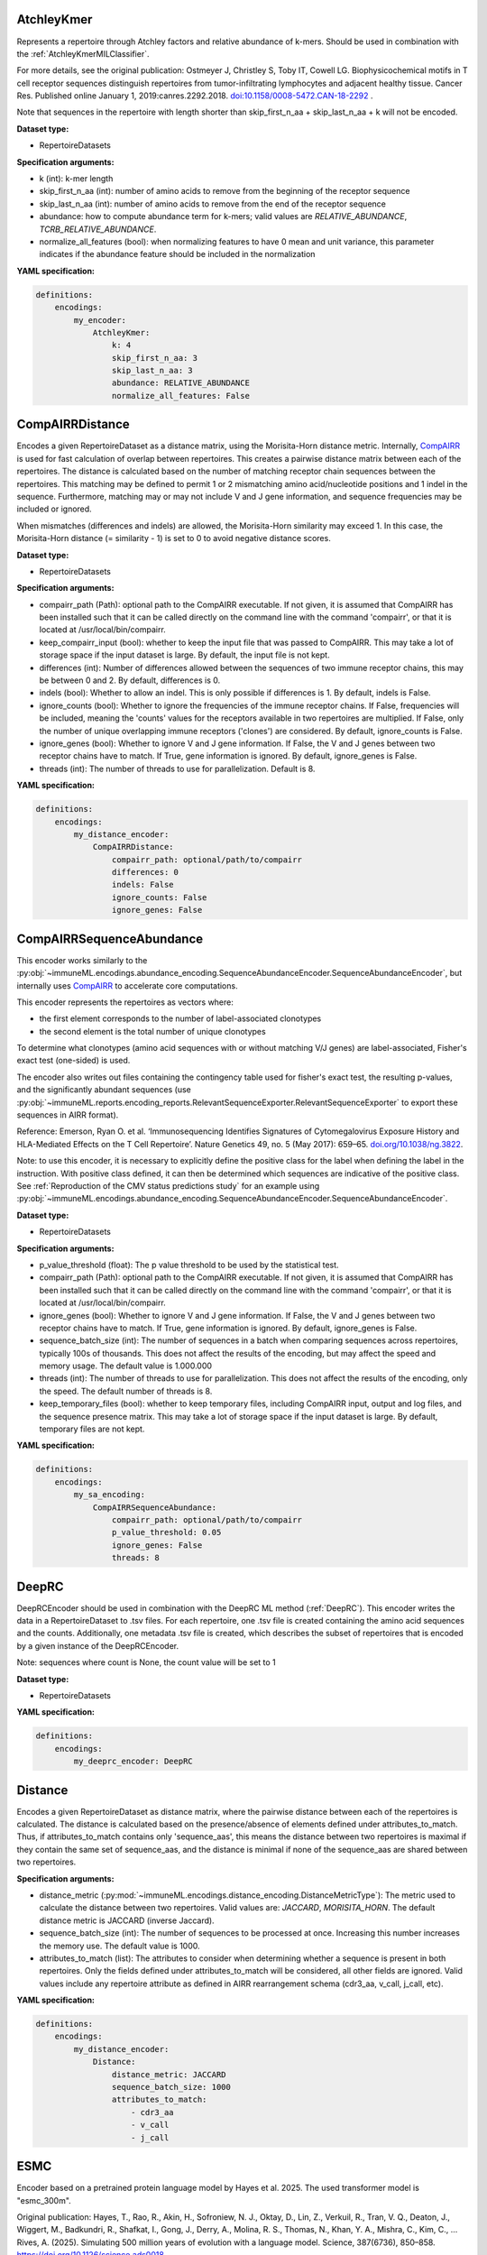 
AtchleyKmer
^^^^^^^^^^^^^^^^^^^^^^^^^^^^^^^^^^^^^^^^^^^^^^^^^^^^


Represents a repertoire through Atchley factors and relative abundance of k-mers. Should be used in combination
with the :ref:`AtchleyKmerMILClassifier`.

For more details, see the original publication: Ostmeyer J,
Christley S, Toby IT, Cowell LG. Biophysicochemical motifs in T cell receptor sequences distinguish repertoires from tumor-infiltrating
lymphocytes and adjacent healthy tissue. Cancer Res. Published online January 1, 2019:canres.2292.2018. `doi:10.1158/0008-5472.CAN-18-2292
<https://cancerres.aacrjournals.org/content/79/7/1671>`_ .

Note that sequences in the repertoire with length shorter than skip_first_n_aa + skip_last_n_aa + k will not be encoded.

**Dataset type:**

- RepertoireDatasets


**Specification arguments:**

- k (int): k-mer length

- skip_first_n_aa (int): number of amino acids to remove from the beginning of the receptor sequence

- skip_last_n_aa (int): number of amino acids to remove from the end of the receptor sequence

- abundance: how to compute abundance term for k-mers; valid values are `RELATIVE_ABUNDANCE`, `TCRB_RELATIVE_ABUNDANCE`.

- normalize_all_features (bool): when normalizing features to have 0 mean and unit variance, this parameter indicates if the abundance feature should be included in the normalization

**YAML specification:**

.. indent with spaces
.. code-block:: yaml

    definitions:
        encodings:
            my_encoder:
                AtchleyKmer:
                    k: 4
                    skip_first_n_aa: 3
                    skip_last_n_aa: 3
                    abundance: RELATIVE_ABUNDANCE
                    normalize_all_features: False



CompAIRRDistance
^^^^^^^^^^^^^^^^^^^^^^^^^^^^^^^^^^^^^^^^^^^^^^^^^^^^


Encodes a given RepertoireDataset as a distance matrix, using the Morisita-Horn distance metric.
Internally, `CompAIRR <https://github.com/uio-bmi/compairr/>`_ is used for fast calculation of overlap between repertoires.
This creates a pairwise distance matrix between each of the repertoires.
The distance is calculated based on the number of matching receptor chain sequences between the repertoires. This matching may be
defined to permit 1 or 2 mismatching amino acid/nucleotide positions and 1 indel in the sequence. Furthermore,
matching may or may not include V and J gene information, and sequence frequencies may be included or ignored.

When mismatches (differences and indels) are allowed, the Morisita-Horn similarity may exceed 1. In this case, the
Morisita-Horn distance (= similarity - 1) is set to 0 to avoid negative distance scores.


**Dataset type:**

- RepertoireDatasets


**Specification arguments:**

- compairr_path (Path): optional path to the CompAIRR executable. If not given, it is assumed that CompAIRR has been
  installed such that it can be called directly on the command line with the command 'compairr', or that it is
  located at /usr/local/bin/compairr.

- keep_compairr_input (bool): whether to keep the input file that was passed to CompAIRR. This may take a lot of
  storage space if the input dataset is large. By default, the input file is not kept.

- differences (int): Number of differences allowed between the sequences of two immune receptor chains, this may be
  between 0 and 2. By default, differences is 0.

- indels (bool): Whether to allow an indel. This is only possible if differences is 1. By default, indels is False.

- ignore_counts (bool): Whether to ignore the frequencies of the immune receptor chains. If False, frequencies will
  be included, meaning the 'counts' values for the receptors available in two repertoires are multiplied. If False,
  only the number of unique overlapping immune receptors ('clones') are considered. By default, ignore_counts is False.

- ignore_genes (bool): Whether to ignore V and J gene information. If False, the V and J genes between two receptor
  chains have to match. If True, gene information is ignored. By default, ignore_genes is False.

- threads (int): The number of threads to use for parallelization. Default is 8.


**YAML specification:**

.. indent with spaces
.. code-block:: yaml

    definitions:
        encodings:
            my_distance_encoder:
                CompAIRRDistance:
                    compairr_path: optional/path/to/compairr
                    differences: 0
                    indels: False
                    ignore_counts: False
                    ignore_genes: False



CompAIRRSequenceAbundance
^^^^^^^^^^^^^^^^^^^^^^^^^^^^^^^^^^^^^^^^^^^^^^^^^^^^


This encoder works similarly to the :py:obj:`~immuneML.encodings.abundance_encoding.SequenceAbundanceEncoder.SequenceAbundanceEncoder`,
but internally uses `CompAIRR <https://github.com/uio-bmi/compairr/>`_ to accelerate core computations.

This encoder represents the repertoires as vectors where:

- the first element corresponds to the number of label-associated clonotypes
- the second element is the total number of unique clonotypes

To determine what clonotypes (amino acid sequences with or without matching V/J genes) are label-associated, Fisher's exact test (one-sided)
is used.

The encoder also writes out files containing the contingency table used for fisher's exact test,
the resulting p-values, and the significantly abundant sequences
(use :py:obj:`~immuneML.reports.encoding_reports.RelevantSequenceExporter.RelevantSequenceExporter` to export these sequences in AIRR format).

Reference: Emerson, Ryan O. et al.
‘Immunosequencing Identifies Signatures of Cytomegalovirus Exposure History and HLA-Mediated Effects on the T Cell Repertoire’.
Nature Genetics 49, no. 5 (May 2017): 659–65. `doi.org/10.1038/ng.3822 <https://doi.org/10.1038/ng.3822>`_.

Note: to use this encoder, it is necessary to explicitly define the positive class for the label when defining the label
in the instruction. With positive class defined, it can then be determined which sequences are indicative of the positive class.
See :ref:`Reproduction of the CMV status predictions study` for an example using :py:obj:`~immuneML.encodings.abundance_encoding.SequenceAbundanceEncoder.SequenceAbundanceEncoder`.

**Dataset type:**

- RepertoireDatasets


**Specification arguments:**

- p_value_threshold (float): The p value threshold to be used by the statistical test.

- compairr_path (Path): optional path to the CompAIRR executable. If not given, it is assumed that CompAIRR
  has been installed such that it can be called directly on the command line with the command 'compairr',
  or that it is located at /usr/local/bin/compairr.

- ignore_genes (bool): Whether to ignore V and J gene information. If False, the V and J genes between two receptor chains
  have to match. If True, gene information is ignored. By default, ignore_genes is False.

- sequence_batch_size (int): The number of sequences in a batch when comparing sequences across repertoires, typically 100s of thousands.
  This does not affect the results of the encoding, but may affect the speed and memory usage. The default value is 1.000.000

- threads (int): The number of threads to use for parallelization. This does not affect the results of the encoding, only the speed.
  The default number of threads is 8.

- keep_temporary_files (bool): whether to keep temporary files, including CompAIRR input, output and log files, and the sequence
  presence matrix. This may take a lot of storage space if the input dataset is large. By default, temporary files are not kept.


**YAML specification:**

.. code-block:: yaml

    definitions:
        encodings:
            my_sa_encoding:
                CompAIRRSequenceAbundance:
                    compairr_path: optional/path/to/compairr
                    p_value_threshold: 0.05
                    ignore_genes: False
                    threads: 8



DeepRC
^^^^^^^^^^^^^^^^^^^^^^^^^^^^^^^^^^^^^^^^^^^^^^^^^^^^


DeepRCEncoder should be used in combination with the DeepRC ML method (:ref:`DeepRC`).
This encoder writes the data in a RepertoireDataset to .tsv files.
For each repertoire, one .tsv file is created containing the amino acid sequences and the counts.
Additionally, one metadata .tsv file is created, which describes the subset of repertoires that is encoded by
a given instance of the DeepRCEncoder.

Note: sequences where count is None, the count value will be set to 1

**Dataset type:**

- RepertoireDatasets


**YAML specification:**

.. indent with spaces
.. code-block:: yaml

    definitions:
        encodings:
            my_deeprc_encoder: DeepRC



Distance
^^^^^^^^^^^^^^^^^^^^^^^^^^^^^^^^^^^^^^^^^^^^^^^^^^^^


Encodes a given RepertoireDataset as distance matrix, where the pairwise distance between each of the repertoires
is calculated. The distance is calculated based on the presence/absence of elements defined under attributes_to_match.
Thus, if attributes_to_match contains only 'sequence_aas', this means the distance between two repertoires is maximal
if they contain the same set of sequence_aas, and the distance is minimal if none of the sequence_aas are shared between
two repertoires.

**Specification arguments:**

- distance_metric (:py:mod:`~immuneML.encodings.distance_encoding.DistanceMetricType`): The metric used to calculate the
  distance between two repertoires. Valid values are: `JACCARD`, `MORISITA_HORN`.
  The default distance metric is JACCARD (inverse Jaccard).

- sequence_batch_size (int): The number of sequences to be processed at once. Increasing this number increases the memory use.
  The default value is 1000.

- attributes_to_match (list): The attributes to consider when determining whether a sequence is present in both repertoires.
  Only the fields defined under attributes_to_match will be considered, all other fields are ignored.
  Valid values include any repertoire attribute as defined in AIRR rearrangement schema (cdr3_aa, v_call, j_call, etc).

**YAML specification:**

.. indent with spaces
.. code-block:: yaml

    definitions:
        encodings:
            my_distance_encoder:
                Distance:
                    distance_metric: JACCARD
                    sequence_batch_size: 1000
                    attributes_to_match:
                        - cdr3_aa
                        - v_call
                        - j_call



ESMC
^^^^^^^^^^^^^^^^^^^^^^^^^^^^^^^^^^^^^^^^^^^^^^^^^^^^


Encoder based on a pretrained protein language model by Hayes et al. 2025. The used transformer model is
"esmc_300m".

Original publication:
Hayes, T., Rao, R., Akin, H., Sofroniew, N. J., Oktay, D., Lin, Z., Verkuil, R., Tran, V. Q., Deaton, J.,
Wiggert, M., Badkundri, R., Shafkat, I., Gong, J., Derry, A., Molina, R. S., Thomas, N., Khan, Y. A.,
Mishra, C., Kim, C., … Rives, A. (2025). Simulating 500 million years of evolution with a language model.
Science, 387(6736), 850–858. https://doi.org/10.1126/science.ads0018

Original GitHub repository with license information: https://github.com/evolutionaryscale/esm

**Dataset type:**

- SequenceDatasets

- ReceptorDatasets

- RepertoireDatasets

**Specification arguments:**

- region_type (RegionType): Which part of the receptor sequence to encode. Defaults to IMGT_CDR3.

- device (str): Which device to use for model inference - 'cpu', 'cuda', 'mps' - as defined by pytorch.
  Defaults to 'cpu'.

- num_processes (int): Number of processes to use for parallel processing. Defaults to 1.

- batch_size (int): The number of sequences to encode at the same time. This could have large impact on memory usage.
  If memory is an issue, try with smaller batch sizes. Defaults to 4096.

- scale_to_zero_mean (bool): Whether to scale the embeddings to zero mean. Defaults to True.

- scale_to_unit_variance (bool): Whether to scale the embeddings to unit variance. Defaults to True.

**YAML specification:**

.. indent with spaces
.. code-block:: yaml

    definitions:
        encodings:
            my_emsc_encoder:
                ESMC:
                    region_type: IMGT_CDR3
                    device: cpu
                    num_processes: 4
                    batch_size: 4096



EvennessProfile
^^^^^^^^^^^^^^^^^^^^^^^^^^^^^^^^^^^^^^^^^^^^^^^^^^^^


The EvennessProfileEncoder class encodes a repertoire based on the clonal frequency distribution. The evenness for
a given repertoire is defined as follows:

.. math::

    ^{\alpha} \mathrm{E}(\mathrm{f})=\frac{\left(\sum_{\mathrm{i}=1}^{\mathrm{n}} \mathrm{f}_{\mathrm{i}}^{\alpha}\right)^{\frac{1}{1-\alpha}}}{\mathrm{n}}

That is, it is the exponential of Renyi entropy at a given alpha divided by the species richness, or number of unique
sequences.

Reference: Greiff et al. (2015). A bioinformatic framework for immune repertoire diversity profiling enables detection of immunological
status. Genome Medicine, 7(1), 49. `doi.org/10.1186/s13073-015-0169-8 <https://doi.org/10.1186/s13073-015-0169-8>`_

**Dataset type:**

- RepertoireDatasets


**Specification arguments:**

- min_alpha (float): minimum alpha value to use

- max_alpha (float): maximum alpha value to use

- dimension (int): dimension of output evenness profile vector, or the number of alpha values to linearly space
  between min_alpha and max_alpha

**YAML specification:**

.. indent with spaces
.. code-block:: yaml

    definitions:
        encodings:
            my_evenness_profile:
                EvennessProfile:
                    min_alpha: 0
                    max_alpha: 10
                    dimension: 51




KmerAbundance
^^^^^^^^^^^^^^^^^^^^^^^^^^^^^^^^^^^^^^^^^^^^^^^^^^^^


This encoder is related to the :py:obj:`~immuneML.encodings.abundance_encoding.SequenceAbundanceEncoder.SequenceAbundanceEncoder`,
but identifies label-associated subsequences (k-mers) instead of full label-associated sequences.

This encoder represents the repertoires as vectors where:

- the first element corresponds to the number of label-associated k-mers found in a repertoire
- the second element is the total number of unique k-mers per repertoire

The label-associated k-mers are determined based on a one-sided Fisher's exact test.

The encoder also writes out files containing the contingency table used for fisher's exact test,
the resulting p-values, and the significantly abundant k-mers.

Note: to use this encoder, it is necessary to explicitly define the positive class for the label when defining the label
in the instruction. With positive class defined, it can then be determined which sequences are indicative of the positive class.
See :ref:`Reproduction of the CMV status predictions study` for an example using :py:obj:`~immuneML.encodings.abundance_encoding.SequenceAbundanceEncoder.SequenceAbundanceEncoder`.

**Dataset type:**

- RepertoireDatasets


**Specification arguments:**

- p_value_threshold (float): The p value threshold to be used by the statistical test.

- sequence_encoding (:py:mod:`~immuneML.encodings.kmer_frequency.sequence_encoding.SequenceEncodingType`): The type of k-mers that are used. The simplest (default) sequence_encoding is :py:mod:`~immuneML.encodings.kmer_frequency.sequence_encoding.SequenceEncodingType.CONTINUOUS_KMER`, which uses contiguous subsequences of length k to represent the k-mers. When gapped k-mers are used (:py:mod:`~immuneML.encodings.kmer_frequency.sequence_encoding.SequenceEncodingType.GAPPED_KMER`, :py:mod:`~immuneML.encodings.kmer_frequency.sequence_encoding.SequenceEncodingType.GAPPED_KMER`), the k-mers may contain gaps with a size between min_gap and max_gap, and the k-mer length is defined as a combination of k_left and k_right. When IMGT k-mers are used (:py:mod:`~immuneML.encodings.kmer_frequency.sequence_encoding.SequenceEncodingType.IMGT_CONTINUOUS_KMER`, :py:mod:`~immuneML.encodings.kmer_frequency.sequence_encoding.SequenceEncodingType.IMGT_GAPPED_KMER`), IMGT positional information is taken into account (i.e. the same sequence in a different position is considered to be a different k-mer).

- k (int): Length of the k-mer (number of amino acids) when ungapped k-mers are used. The default value for k is 3.

- k_left (int): When gapped k-mers are used, k_left indicates the length of the k-mer left of the gap. The default value for k_left is 1.

- k_right (int): Same as k_left, but k_right determines the length of the k-mer right of the gap. The default value for k_right is 1.

- min_gap (int): Minimum gap size when gapped k-mers are used. The default value for min_gap is 0.

- max_gap: (int): Maximum gap size when gapped k-mers are used. The default value for max_gap is 0.


**YAML specification:**

.. indent with spaces
.. code-block:: yaml

    definitions:
        encodings:
            my_ka_encoding:
                KmerAbundance:
                    p_value_threshold: 0.05
                    threads: 8



KmerFrequency
^^^^^^^^^^^^^^^^^^^^^^^^^^^^^^^^^^^^^^^^^^^^^^^^^^^^


The KmerFrequencyEncoder class encodes a repertoire, sequence or receptor by frequencies of k-mers it contains.
A k-mer is a sequence of letters of length k into which an immune receptor sequence can be decomposed.
K-mers can be defined in different ways, as determined by the sequence_encoding.

**Dataset type:**

- SequenceDatasets

- ReceptorDatasets

- RepertoireDatasets


**Specification arguments:**

- sequence_encoding (:py:mod:`~immuneML.encodings.kmer_frequency.sequence_encoding.SequenceEncodingType`): The type
  of k-mers that are used. The simplest sequence_encoding is
  :py:mod:`~immuneML.encodings.kmer_frequency.sequence_encoding.SequenceEncodingType.CONTINUOUS_KMER`, which uses
  contiguous subsequences of length k to represent the k-mers. Alternatively, these subsequences could be represented
  together with the v gene of the sequence they belong to using
  :py:mod:`~immuneML.encodings.kmer_frequency.sequence_encoding.SequenceEncodingType.V_GENE_CONT_KMER`.When gapped
  k-mers are used
  (:py:mod:`~immuneML.encodings.kmer_frequency.sequence_encoding.SequenceEncodingType.GAPPED_KMER`,
  :py:mod:`~immuneML.encodings.kmer_frequency.sequence_encoding.SequenceEncodingType.GAPPED_KMER`),
  the k-mers may contain gaps with a size between min_gap and max_gap, and the k-mer length is defined as a
  combination of k_left and k_right. When IMGT k-mers are used
  (:py:mod:`~immuneML.encodings.kmer_frequency.sequence_encoding.SequenceEncodingType.IMGT_CONTINUOUS_KMER`,
  :py:mod:`~immuneML.encodings.kmer_frequency.sequence_encoding.SequenceEncodingType.IMGT_GAPPED_KMER`), IMGT
  positional information is taken into account (i.e. the same sequence in a different position is considered to be
  a different k-mer). When the identity representation is used
  (:py:mod:`~immuneML.encodings.kmer_frequency.sequence_encoding.SequenceEncodingType.IDENTITY`), the k-mers just
  correspond to the original sequences.

- normalization_type (:py:mod:`~immuneML.analysis.data_manipulation.NormalizationType`): The way in which the
  k-mer frequencies should be normalized. The default value for normalization_type is l2.

- reads (:py:mod:`~immuneML.util.ReadsType`): Reads type signify whether the counts of the sequences in the
  repertoire will be taken into account. If :py:mod:`~immuneML.util.ReadsType.UNIQUE`, only unique sequences
  (clonotypes) are encoded, and if :py:mod:`~immuneML.util.ReadsType.ALL`, the sequence 'count' value is taken into
  account when determining the k-mer frequency. The default value for reads is unique.

- k (int): Length of the k-mer (number of amino acids) when ungapped k-mers are used. The default value for k is 3.

- k_left (int): When gapped k-mers are used, k_left indicates the length of the k-mer left of the gap. The default
  value for k_left is 1.

- k_right (int): Same as k_left, but k_right determines the length of the k-mer right of the gap. The default value
  for k_right is 1.

- min_gap (int): Minimum gap size when gapped k-mers are used. The default value for min_gap is 0.

- max_gap: (int): Maximum gap size when gapped k-mers are used. The default value for max_gap is 0.

- sequence_type (str): Whether to work with nucleotide or amino acid sequences. Amino acid sequences are the
  default. To work with either sequence type, the sequences of the desired type should be included in the datasets,
  e.g., listed under 'columns_to_load' parameter. By default, both types will be included if available. Valid values
  are: AMINO_ACID and NUCLEOTIDE.

- scale_to_unit_variance (bool): whether to scale the design matrix after normalization to have unit variance per
  feature. Setting this argument to True might improve the subsequent classifier's performance depending on the type
  of the classifier. The default value for scale_to_unit_variance is true.

- scale_to_zero_mean (bool): whether to scale the design matrix after normalization to have zero mean per feature.
  Setting this argument to True might improve the subsequent classifier's performance depending on the type of the
  classifier. However, if the original design matrix was sparse, setting this argument to True will destroy the
  sparsity and will increase the memory consumption. The default value for scale_to_zero_mean is false.


**YAML specification:**

.. indent with spaces
.. code-block:: yaml

    definitions:
        encodings:
            my_continuous_kmer:
                KmerFrequency:
                    normalization_type: RELATIVE_FREQUENCY
                    reads: UNIQUE
                    sequence_encoding: CONTINUOUS_KMER
                    sequence_type: NUCLEOTIDE
                    k: 3
                    scale_to_unit_variance: True
                    scale_to_zero_mean: True
            my_gapped_kmer:
                KmerFrequency:
                    normalization_type: RELATIVE_FREQUENCY
                    reads: UNIQUE
                    sequence_encoding: GAPPED_KMER
                    sequence_type: AMINO_ACID
                    k_left: 2
                    k_right: 2
                    min_gap: 1
                    max_gap: 3
                    scale_to_unit_variance: True
                    scale_to_zero_mean: False



MatchedReceptors
^^^^^^^^^^^^^^^^^^^^^^^^^^^^^^^^^^^^^^^^^^^^^^^^^^^^


Encodes the dataset based on the matches between a dataset containing unpaired (single chain) data,
and a paired reference receptor dataset.
For each paired reference receptor, the frequency of either chain in the dataset is counted.

This encoding can be used in combination with the :ref:`Matches` report.

When sum_matches and normalize are set to True, this encoder behaves similarly as described in: Yao, Y. et al. ‘T cell receptor repertoire as a potential diagnostic marker for celiac disease’.
Clinical Immunology Volume 222 (January 2021): 108621. `doi.org/10.1016/j.clim.2020.108621 <https://doi.org/10.1016/j.clim.2020.108621>`_
with the only exception being that this encoder uses paired receptors, while the original publication used single sequences (see also: :ref:`MatchedSequences` encoder).


**Dataset type:**

- RepertoireDatasets


**Specification arguments:**

- reference (dict): A dictionary describing the reference dataset file. Import should be specified the same way as
  regular dataset import. It is only allowed to import a receptor dataset here (i.e., is_repertoire is False and
  paired is True by default, and these are not allowed to be changed).

- max_edit_distances (dict): A dictionary specifying the maximum edit distance between a target sequence (from the
  repertoire) and the reference sequence. A maximum distance can be specified per chain, for example to allow for
  less strict matching of TCR alpha and BCR light chains. When only an integer is specified, this distance is
  applied to all possible chains.

- reads (:py:mod:`~immuneML.util.ReadsType`): Reads type signify whether the counts of the sequences in the
  repertoire will be taken into account. If :py:mod:`~immuneML.util.ReadsType.UNIQUE`, only unique sequences
  (clonotypes) are counted, and if :py:mod:`~immuneML.util.ReadsType.ALL`, the sequence 'count' value is summed when
  determining the number of matches. The default value for reads is all.

- sum_matches (bool): When sum_matches is False, the resulting encoded data matrix contains multiple columns with
  the number of matches per reference receptor chain. When sum_matches is true, the columns representing each of the
  two chains are summed together, meaning that there are only two aggregated sums of matches (one per chain) per
  repertoire in the encoded data. To use this encoder in combination with the :ref:`Matches` report, sum_matches
  must be set to False. When sum_matches is set to True, this encoder behaves similarly to the encoder described by
  Yao, Y. et al. By default, sum_matches is False.

- normalize (bool): If True, the chain matches are divided by the total number of unique receptors in the repertoire
  (when reads = unique) or the total number of reads in the repertoire (when reads = all).


**YAML specification:**

.. indent with spaces
.. code-block:: yaml

    definitions:
        encodings:
            my_mr_encoding:
                MatchedReceptors:
                    reference:
                        format: VDJdb
                        params:
                            path: path/to/file.txt
                    max_edit_distances:
                        TRA: 1
                        TRB: 0


MatchedRegex
^^^^^^^^^^^^^^^^^^^^^^^^^^^^^^^^^^^^^^^^^^^^^^^^^^^^


Encodes the dataset based on the matches between a RepertoireDataset and a collection of regular expressions.
For each regular expression, the number of sequences in the RepertoireDataset containing the expression is counted.
This can also be used to count how often a subsequence occurs in a RepertoireDataset.

The regular expressions are defined per chain, and it is possible to require a V gene match in addition to the
CDR3 sequence containing the regular expression.

This encoding can be used in combination with the :ref:`Matches` report.


**Dataset type:**

- RepertoireDatasets


**Specification arguments:**

- match_v_genes (bool): Whether V gene matches are required. If this is True, a match is only counted if the
  V gene matches the gene specified in the motif input file. By default match_v_genes is False.

- reads (:py:mod:`~immuneML.util.ReadsType`): Reads type signify whether the counts of the sequences in the
  repertoire will be taken into account. If :py:mod:`~immuneML.util.ReadsType.UNIQUE`, only unique sequences
  (clonotypes) are counted, and if :py:mod:`~immuneML.util.ReadsType.ALL`, the sequence 'count' value is
  summed when determining the number of matches. The default value for reads is all.

- motif_filepath (str): The path to the motif input file. This should be a tab separated file containing a
  column named 'id' and for every chain that should be matched a column containing the regex (<chain>_regex) and a
  column containing the V gene (<chain>V) if match_v_genes is True.
  The chains are specified by their three-letter code, see :py:obj:`~immuneML.data_model.receptor.receptor_sequence.Chain.Chain`.

In the simplest case, when counting the number of occurrences of a given list of k-mers in TRB sequences, the
contents of the motif file could look like this:

====  ==========
id    TRB_regex
====  ==========
1     ACG
2     EDNA
3     DFWG
====  ==========

It is also possible to test whether paired regular expressions occur in the dataset (for example: regular expressions
matching both a TRA chain and a TRB chain) by specifying them on the same line.
In a more complex case where both paired and unpaired regular expressions are specified, in addition to matching the V
genes, the contents of the motif file could look like this:

====  ==========  =======  ==========  ========
id    TRA_regex   TRAV     TRB_regex   TRBV
====  ==========  =======  ==========  ========
1     AGQ.GSS     TRAV35   S[APL]GQY   TRBV29-1
2                          ASS.R.*     TRBV7-3
====  ==========  =======  ==========  ========


**YAML specification:**

.. indent with spaces
.. code-block:: yaml

    definitions:
        encodings:
            my_mr_encoding:
                MatchedRegex:
                    motif_filepath: path/to/file.txt
                    match_v_genes: True
                    reads: unique



MatchedSequences
^^^^^^^^^^^^^^^^^^^^^^^^^^^^^^^^^^^^^^^^^^^^^^^^^^^^


Encodes the dataset based on the matches between a RepertoireDataset and a reference sequence dataset.

This encoding can be used in combination with the :ref:`Matches` report.

When sum_matches and normalize are set to True, this encoder behaves as described in: Yao, Y. et al. ‘T cell receptor repertoire as a potential diagnostic marker for celiac disease’.
Clinical Immunology Volume 222 (January 2021): 108621. `doi.org/10.1016/j.clim.2020.108621 <https://doi.org/10.1016/j.clim.2020.108621>`_


**Dataset type:**

- RepertoireDatasets


**Specification arguments:**

- reference (dict): A dictionary describing the reference dataset file. Import should be specified the same way as
  regular dataset import. It is only allowed to import a sequence dataset here (i.e., is_repertoire and paired are
  False by default, and are not allowed to be set to True).

- max_edit_distance (int): The maximum edit distance between a target sequence (from the repertoire) and the
  reference sequence.

- reads (:py:mod:`~immuneML.util.ReadsType`): Reads type signify whether the counts of the sequences in the
  repertoire will be taken into account. If :py:mod:`~immuneML.util.ReadsType.UNIQUE`, only unique sequences
  (clonotypes) are counted, and if :py:mod:`~immuneML.util.ReadsType.ALL`, the sequence 'count' value is summed when
  determining the number of matches. The default value for reads is all.

- sum_matches (bool): When sum_matches is False, the resulting encoded data matrix contains multiple columns with
  the number of matches per reference sequence. When sum_matches is true, all columns are summed together, meaning
  that there is only one aggregated sum of matches per repertoire in the encoded data.
  To use this encoder in combination with the :ref:`Matches` report, sum_matches must be set to False. When
  sum_matches is set to True, this encoder behaves as described by Yao, Y. et al. By default, sum_matches is False.

- normalize (bool): If True, the sequence matches are divided by the total number of unique sequences in the
  repertoire (when reads = unique) or the total number of reads in the repertoire (when reads = all).

- output_count_as_feature: if True, the encoded repertoire is represented by the matches, and by the total number
  of sequences (or reads) in the repertoire, as defined by reads parameter above; by default this is False


**YAML specification:**

.. indent with spaces
.. code-block:: yaml

    definitions:
        encodings:
            my_ms_encoding:
                MatchedSequences:
                    reference:
                        format: VDJDB
                        params:
                            path: path/to/file.txt
                    max_edit_distance: 1


Motif
^^^^^^^^^^^^^^^^^^^^^^^^^^^^^^^^^^^^^^^^^^^^^^^^^^^^


This encoder enumerates every possible positional motif in a sequence dataset, and keeps only the motifs associated with the positive class.
A 'motif' is defined as a combination of position-specific amino acids. These motifs may contain one or multiple gaps.
Motifs are filtered out based on a minimal precision and recall threshold for predicting the positive class.

Note: the MotifEncoder can only be used for sequences of the same length.

The ideal recall threshold(s) given a user-defined precision threshold can be calibrated using the
:py:obj:`~immuneML.reports.data_reports.MotifGeneralizationAnalysis` report. It is recommended to first run this report
in :py:obj:`~immuneML.workflows.instructions.exploratory_analysis.ExploratoryAnalysisInstruction` before using this encoder for ML.

This encoder can be used in combination with the :py:obj:`~immuneML.ml_methods.BinaryFeatureClassifier` in order to
learn a minimal set of compatible motifs for predicting the positive class.
Alternatively, it may be combined with scikit-learn methods, such as for example :py:obj:`~immuneML.ml_methods.LogisticRegression`,
to learn a weight per motif.

**Dataset type:**

- SequenceDatasets


**Specification arguments:**

- max_positions (int): The maximum motif size. This is number of positional amino acids the motif consists of (excluding gaps). The default value for max_positions is 4.

- min_positions (int): The minimum motif size (see also: max_positions). The default value for max_positions is 1.

- no_gaps (bool): Must be set to True if only contiguous motifs (position-specific k-mers) are allowed. By default, no_gaps is False, meaning both gapped and ungapped motifs are searched for.

- min_precision (float): The minimum precision threshold for keeping a motif. The default value for min_precision is 0.8.

- min_recall (float): The minimum recall threshold for keeping a motif. The default value for min_precision is 0.
  It is also possible to specify a recall threshold for each motif size. In this case, a dictionary must be specified where
  the motif sizes are keys and the recall values are values. Use the :py:obj:`~immuneML.reports.data_reports.MotifGeneralizationAnalysis` report
  to calibrate the optimal recall threshold given a user-defined precision threshold to ensure generalisability to unseen data.

- min_true_positives (int): The minimum number of true positive sequences that a motif needs to occur in. The default value for min_true_positives is 10.

- candidate_motif_filepath (str): Optional filepath for pre-filterd candidate motifs. This may be used to save time. Only the given candidate motifs are considered.
  When this encoder has been run previously, a candidate motifs file named 'all_candidate_motifs.tsv' will have been exported. This file contains all
  possible motifs with high enough min_true_positives without applying precision and recall thresholds.
  The file must be a tab-separated file, structured as follows:

  ========  ==============
  indices    amino_acids
  ========  ==============
  1&2&3      A&G&C
  5&7        E&D
  ========  ==============

  The example above contains two motifs: AGC in positions 123, and E-D in positions 5-7 (with a gap at position 6).

- label (str): The name of the binary label to train the encoder for. This is only necessary when the dataset contains multiple labels.


**YAML specification:**

.. indent with spaces
.. code-block:: yaml

    definitions:
        encodings:
            my_motif_encoder:
                MotifEncoder:
                    max_positions: 4
                    min_precision: 0.8
                    min_recall:  # different recall thresholds for each motif size
                        1: 0.5   # For shorter motifs, a stricter recall threshold is used
                        2: 0.1
                        3: 0.01
                        4: 0.001
                    min_true_positives: 10



OneHot
^^^^^^^^^^^^^^^^^^^^^^^^^^^^^^^^^^^^^^^^^^^^^^^^^^^^


One-hot encoding for repertoires, sequences or receptors. In one-hot encoding, each alphabet character
(amino acid or nucleotide) is replaced by a sparse vector with one 1 and the rest zeroes. The position of the
1 represents the alphabet character.

**Dataset type:**

- SequenceDatasets

- ReceptorDatasets

- RepertoireDatasets


**Specification arguments:**

- use_positional_info (bool): whether to include features representing the positional information.
  If True, three additional feature vectors will be added, representing the sequence start, sequence middle
  and sequence end. The values in these features are scaled between 0 and 1. A graphical representation of
  the values of these vectors is given below.

.. code-block:: console

      Value of sequence start:         Value of sequence middle:        Value of sequence end:

    1 \                              1    /‾‾‾‾‾‾‾‾‾‾‾‾‾‾‾‾‾\         1                          /
       \                                 /                   \                                  /
        \                               /                     \                                /
    0    \_____________________      0 /                       \      0  _____________________/
      <----sequence length---->        <----sequence length---->         <----sequence length---->


- distance_to_seq_middle (int): only applies when use_positional_info is True. This is the distance from the edge
  of the CDR3 sequence (IMGT positions 105 and 117) to the portion of the sequence that is considered 'middle'.
  For example: if distance_to_seq_middle is 6 (default), all IMGT positions in the interval [111, 112)
  receive positional value 1.
  When using nucleotide sequences: note that the distance is measured in (amino acid) IMGT positions.
  If the complete sequence length is smaller than 2 * distance_to_seq_middle, the maximum value of the
  'start' and 'end' vectors will not reach 0, and the maximum value of the 'middle' vector will not reach 1.
  A graphical representation of the positional vectors with a too short sequence is given below:


.. code-block:: console

    Value of sequence start         Value of sequence middle        Value of sequence end:
    with very short sequence:       with very short sequence:       with very short sequence:

         1 \                               1                                 1    /
            \                                                                    /
             \                                /\                                /
         0                                 0 /  \                            0
           <->                               <-->                               <->

- flatten (bool): whether to flatten the final onehot matrix to a 2-dimensional matrix [examples, other_dims_combined]
  This must be set to True when using onehot encoding in combination with scikit-learn ML methods (inheriting :py:obj:`~source.ml_methods.SklearnMethod.SklearnMethod`),
  such as :ref:`LogisticRegression`, :ref:`SVM`, :ref:`SVC`, :ref:`RandomForestClassifier` and :ref:`KNN`.

- sequence_type: whether to use nucleotide or amino acid sequence for encoding. Valid values are 'nucleotide' and 'amino_acid'.

- region_type: which part of the sequence to encode; e.g., imgt_cdr3, imgt_junction


**YAML specification:**

.. indent with spaces
.. code-block:: yaml

    definitions:
        encodings:
            one_hot_vanilla:
                OneHot:
                    use_positional_info: False
                    flatten: False
                    sequence_type: amino_acid
                    region_type: imgt_cdr3

            one_hot_positional:
                OneHot:
                    use_positional_info: True
                    distance_to_seq_middle: 3
                    flatten: False
                    sequence_type: nucleotide



ProtT5
^^^^^^^^^^^^^^^^^^^^^^^^^^^^^^^^^^^^^^^^^^^^^^^^^^^^


Encoder based on a pretrained protein language model by Elnaggar et al. 2021. The used transformer model is
"Rostlab/prot_t5_xl_half_uniref50-enc".

Original publication:
Elnaggar, A., Heinzinger, M., Dallago, C., Rihawi, G., Wang, Y., Jones, L., Gibbs, T., Feher, T.,
Angerer, C., Steinegger, M., Bhowmik, D., & Rost, B. (2021). ProtTrans: Towards Cracking the Language of
Life's Code Through Self-Supervised Deep Learning and High Performance Computing (No. arXiv:2007.06225).
arXiv. https://doi.org/10.48550/arXiv.2007.06225

Original GitHub repository with license information: https://github.com/agemagician/ProtTrans

**Dataset type:**

- SequenceDatasets

- ReceptorDatasets

- RepertoireDatasets

**Specification arguments:**

- region_type (RegionType): Which part of the receptor sequence to encode. Defaults to IMGT_CDR3.

- device (str): Which device to use for model inference - 'cpu', 'cuda', 'mps' - as defined by pytorch.
  Defaults to 'cpu'.

- num_processes (int): Number of processes to use for parallel processing. Defaults to 1.

- batch_size (int): The number of sequences to encode at the same time. This could have large impact on memory usage.
  If memory is an issue, try with smaller batch sizes. Defaults to 4096.

- scale_to_zero_mean (bool): Whether to scale the embeddings to zero mean. Defaults to True.

- scale_to_unit_variance (bool): Whether to scale the embeddings to unit variance. Defaults to True.

**YAML specification:**

.. indent with spaces
.. code-block:: yaml

    definitions:
        encodings:
            my_prot_t5_encoder:
                ProtT5::
                    region_type: IMGT_CDR3
                    device: cpu
                    num_processes: 1
                    batch_size: 4096



SequenceAbundance
^^^^^^^^^^^^^^^^^^^^^^^^^^^^^^^^^^^^^^^^^^^^^^^^^^^^


This encoder represents the repertoires as vectors where:

- the first element corresponds to the number of label-associated clonotypes
- the second element is the total number of unique clonotypes

To determine what clonotypes (with features defined by comparison_attributes) are label-associated, one-sided Fisher's exact test is used.

The encoder also writes out files containing the contingency table used for Fisher's exact test,
the resulting p-values, and the significantly abundant sequences
(use :py:obj:`~immuneML.reports.encoding_reports.RelevantSequenceExporter.RelevantSequenceExporter` to export these sequences in AIRR format).

Reference: Emerson, Ryan O. et al.
‘Immunosequencing Identifies Signatures of Cytomegalovirus Exposure History and HLA-Mediated Effects on the T Cell Repertoire’.
Nature Genetics 49, no. 5 (May 2017): 659–65. `doi.org/10.1038/ng.3822 <https://doi.org/10.1038/ng.3822>`_.

Note: to use this encoder, it is necessary to explicitly define the positive class for the label when defining the label
in the instruction. With positive class defined, it can then be determined which sequences are indicative of the positive class.
For full example of using this encoder, see :ref:`Reproduction of the CMV status predictions study`.

**Dataset type:**

- RepertoireDatasets

.. note::

    This encoder is computationally intensive and may require a large amount of memory and time to run. Use
    CompAIRRSequenceAbundance encoder instead for more efficient computation and for the same functionality.


**Specification arguments:**

- comparison_attributes (list): The attributes to be considered to group receptors into clonotypes. Only the fields specified in
  comparison_attributes will be considered, all other fields are ignored. Valid comparison value can be any
  repertoire field name (e.g., as specified in the AIRR rearrangement schema).

- p_value_threshold (float): The p value threshold to be used by the statistical test.

- sequence_batch_size (int): The number of sequences in a batch when comparing sequences across repertoires, typically 100s of thousands.
  This does not affect the results of the encoding, only the speed. The default value is 1.000.000

- repertoire_batch_size (int): How many repertoires will be loaded at once. This does not affect the result of the encoding, only the speed.
  This value is a trade-off between the number of repertoires that can fit the RAM at the time and loading time from disk.


**YAML specification:**

.. indent with spaces
.. code-block:: yaml

    definitions:
        encodings:
            my_sa_encoding:
                SequenceAbundance:
                    comparison_attributes:
                        - cdr3_aa
                        - v_call
                        - j_call
                    p_value_threshold: 0.05
                    sequence_batch_size: 100000
                    repertoire_batch_size: 32



SimilarToPositiveSequence
^^^^^^^^^^^^^^^^^^^^^^^^^^^^^^^^^^^^^^^^^^^^^^^^^^^^


A simple baseline encoding, to be used in combination with :py:obj:`~immuneML.ml_methods.BinaryFeatureClassifier.BinaryFeatureClassifier` using keep_all = True.
This encoder keeps track of all positive sequences in the training set, and ignores the negative sequences.
Any sequence within a given hamming distance from a positive training sequence will be classified positive,
all other sequences will be classified negative.

**Dataset type:**

- SequenceDatasets


**Specification arguments:**

- hamming_distance (int): Maximum number of differences allowed between any positive sequence of the training set and a
  new observed sequence in order for the observed sequence to be classified as 'positive'.

- compairr_path (Path): optional path to the CompAIRR executable. If not given, it is assumed that CompAIRR
  has been installed such that it can be called directly on the command line with the command 'compairr',
  or that it is located at /usr/local/bin/compairr.

- ignore_genes (bool): Only used when compairr is used. Whether to ignore V and J gene information. If False, the V and J genes between two sequences
  have to match for the sequence to be considered 'similar'. If True, gene information is ignored. By default, ignore_genes is False.

- threads (int): The number of threads to use for parallelization. This does not affect the results of the encoding, only the speed.
  The default number of threads is 8.

- keep_temporary_files (bool): whether to keep temporary files, including CompAIRR input, output and log files, and the sequence
  presence matrix. This may take a lot of storage space if the input dataset is large. By default temporary files are not kept.


**YAML specification:**

.. indent with spaces
.. code-block:: yaml

    definitions:
        encodings:
            my_sequence_encoder:
                SimilarToPositiveSequenceEncoder:
                    hamming_distance: 2


TCRBert
^^^^^^^^^^^^^^^^^^^^^^^^^^^^^^^^^^^^^^^^^^^^^^^^^^^^


TCRBertEncoder is based on `TCR-BERT <https://github.com/wukevin/tcr-bert/tree/main>`_, a large language model
trained on TCR sequences. TCRBertEncoder embeds TCR sequences using either of the pre-trained models provided on
HuggingFace repository.

Original publication:
Wu, K. E., Yost, K., Daniel, B., Belk, J., Xia, Y., Egawa, T., Satpathy, A., Chang, H., & Zou, J. (2024).
TCR-BERT: Learning the grammar of T-cell receptors for flexible antigen-binding analyses. Proceedings of the
18th Machine Learning in Computational Biology Meeting, 194–229. https://proceedings.mlr.press/v240/wu24b.html

**Dataset type:**

- SequenceDataset

- ReceptorDataset

- RepertoireDataset

**Specification arguments:**

- model (str): The pre-trained model to use (huggingface model hub identifier). Available options are 'tcr-bert'
  and 'tcr-bert-mlm-only'.

- layers (list): The hidden layers to use for encoding. Layers should be given as negative integers, where -1
  indicates the last representation, -2 second to last, etc. Default is [-1].

- method (str): The method to use for pooling the hidden states. Available options are 'mean', 'max'',
  'cls', and 'pool'. Default is 'mean'. For explanation of the methods, see GitHub repository of TCR-BERT.

- batch_size (int): The number of sequences to encode at the same time. This could have large impact on memory usage.
  If memory is an issue, try with smaller batch sizes. Defaults to 4096.

- scale_to_zero_mean (bool): Whether to scale the embeddings to zero mean. Defaults to True.

- scale_to_unit_variance (bool): Whether to scale the embeddings to unit variance. Defaults to True.

**YAML specification:**

.. indent with spaces
.. code-block:: yaml

    definitions:
        encodings:
            my_tcr_bert_encoder: TCRBert



TCRdist
^^^^^^^^^^^^^^^^^^^^^^^^^^^^^^^^^^^^^^^^^^^^^^^^^^^^


Encodes the given ReceptorDataset as a distance matrix between all receptors, where the distance is computed using TCRdist from the paper:
Dash P, Fiore-Gartland AJ, Hertz T, et al. Quantifiable predictive features define epitope-specific T cell receptor repertoires.
Nature. 2017; 547(7661):89-93. `doi:10.1038/nature22383 <https://www.nature.com/articles/nature22383>`_.

For the implementation, `TCRdist3 <https://tcrdist3.readthedocs.io/en/latest/>`_ library was used (source code available
`here <https://github.com/kmayerb/tcrdist3>`_).

**Dataset type:**

- ReceptorDatasets


**Specification arguments:**

- cores (int): number of processes to use for the computation


**YAML specification:**

.. indent with spaces
.. code-block:: yaml

    definitions:
        encodings:
            my_tcr_dist_enc:
                TCRdist:
                    cores: 4



Word2Vec
^^^^^^^^^^^^^^^^^^^^^^^^^^^^^^^^^^^^^^^^^^^^^^^^^^^^



Word2VecEncoder learns the vector representations of k-mers based on the context (receptor sequence).
Similar idea was discussed in: Ostrovsky-Berman, M., Frankel, B., Polak, P. & Yaari, G.
Immune2vec: Embedding B/T Cell Receptor Sequences in ℝN Using Natural Language Processing. Frontiers in Immunology 12, (2021).

This encoder relies on gensim's implementation of Word2Vec and KmerHelper for k-mer extraction. Currently it works on amino acid level.

**Dataset type:**

- SequenceDatasets

- RepertoireDatasets


**Specification arguments:**

- vector_size (int): The size of the vector to be learnt.

- model_type (:py:obj:`~immuneML.encodings.word2vec.model_creator.ModelType.ModelType`):  The context which will be
  used to infer the representation of the sequence.
  If :py:obj:`~immuneML.encodings.word2vec.model_creator.ModelType.ModelType.SEQUENCE` is used, the context of
  a k-mer is defined by the sequence it occurs in (e.g. if the sequence is CASTTY and k-mer is AST,
  then its context consists of k-mers CAS, STT, TTY)
  If :py:obj:`~immuneML.encodings.word2vec.model_creator.ModelType.ModelType.KMER_PAIR` is used, the context for
  the k-mer is defined as all the k-mers that within one edit distance (e.g. for k-mer CAS, the context
  includes CAA, CAC, CAD etc.).
  Valid values are `SEQUENCE`, `KMER_PAIR`.

- k (int): The length of the k-mers used for the encoding.

- epochs (int): for how many epochs to train the word2vec model for a given set of sentences (corresponding to epochs parameter in gensim package)

- window (int): max distance between two k-mers in a sequence (same as window parameter in gensim's word2vec)


**YAML pecification:**

.. highlight:: yaml
.. code-block:: yaml

    definitions:
        encodings:
            encodings:
                my_w2v:
                    Word2Vec:
                        vector_size: 16
                        k: 3
                        model_type: SEQUENCE
                        epochs: 100
                        window: 8


